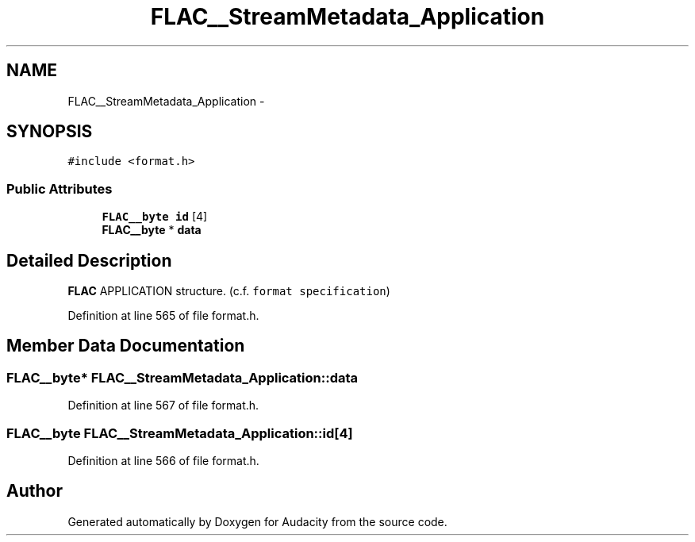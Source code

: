 .TH "FLAC__StreamMetadata_Application" 3 "Thu Apr 28 2016" "Audacity" \" -*- nroff -*-
.ad l
.nh
.SH NAME
FLAC__StreamMetadata_Application \- 
.SH SYNOPSIS
.br
.PP
.PP
\fC#include <format\&.h>\fP
.SS "Public Attributes"

.in +1c
.ti -1c
.RI "\fBFLAC__byte\fP \fBid\fP [4]"
.br
.ti -1c
.RI "\fBFLAC__byte\fP * \fBdata\fP"
.br
.in -1c
.SH "Detailed Description"
.PP 
\fBFLAC\fP APPLICATION structure\&. (c\&.f\&. \fCformat specification\fP) 
.PP
Definition at line 565 of file format\&.h\&.
.SH "Member Data Documentation"
.PP 
.SS "\fBFLAC__byte\fP* FLAC__StreamMetadata_Application::data"

.PP
Definition at line 567 of file format\&.h\&.
.SS "\fBFLAC__byte\fP FLAC__StreamMetadata_Application::id[4]"

.PP
Definition at line 566 of file format\&.h\&.

.SH "Author"
.PP 
Generated automatically by Doxygen for Audacity from the source code\&.
